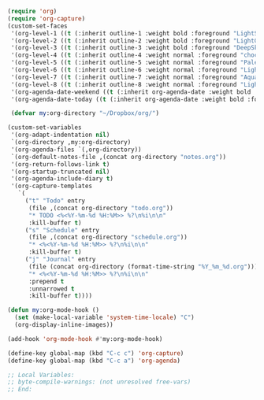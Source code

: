 #+STARTUP: showall

#+BEGIN_SRC emacs-lisp
(require 'org)
(require 'org-capture)
(custom-set-faces
 '(org-level-1 ((t (:inherit outline-1 :weight bold :foreground "LightSkyBlue"))))
 '(org-level-2 ((t (:inherit outline-2 :weight bold :foreground "LightGoldenrod"))))
 '(org-level-3 ((t (:inherit outline-3 :weight bold :foreground "DeepSkyBlue"))))
 '(org-level-4 ((t (:inherit outline-4 :weight normal :foreground "chocolate1"))))
 '(org-level-5 ((t (:inherit outline-5 :weight normal :foreground "PaleGreen"))))
 '(org-level-6 ((t (:inherit outline-6 :weight normal :foreground "LightSteelBlue"))))
 '(org-level-7 ((t (:inherit outline-7 :weight normal :foreground "Aquamarine"))))
 '(org-level-8 ((t (:inherit outline-8 :weight normal :foreground "LightSalmon"))))
 '(org-agenda-date-weekend ((t (:inherit org-agenda-date :weight bold :foreground "SteelBlue"))))
 '(org-agenda-date-today ((t (:inherit org-agenda-date :weight bold :foreground "white" :background "orange3")))))

 (defvar my:org-directory "~/Dropbox/org/")

(custom-set-variables
 '(org-adapt-indentation nil)
 `(org-directory ,my:org-directory)
 '(org-agenda-files `(,org-directory))
 `(org-default-notes-file ,(concat org-directory "notes.org"))
 '(org-return-follows-link t)
 '(org-startup-truncated nil)
 '(org-agenda-include-diary t)
 '(org-capture-templates
   `(
     ("t" "Todo" entry
      (file ,(concat org-directory "todo.org"))
      "* TODO <%<%Y-%m-%d %H:%M>> %?\n%i\n\n"
      :kill-buffer t)
     ("s" "Schedule" entry
      (file ,(concat org-directory "schedule.org"))
      "* <%<%Y-%m-%d %H:%M>> %?\n%i\n\n"
      :kill-buffer t)
     ("j" "Journal" entry
      (file (concat org-directory (format-time-string "%Y_%m_%d.org")))
      "* <%<%Y-%m-%d %H:%M>> %?\n%i\n\n"
      :prepend t
      :unnarrowed t
      :kill-buffer t))))

(defun my:org-mode-hook ()
  (set (make-local-variable 'system-time-locale) "C")
  (org-display-inline-images))

(add-hook 'org-mode-hook #'my:org-mode-hook)

(define-key global-map (kbd "C-c c") 'org-capture)
(define-key global-map (kbd "C-c a") 'org-agenda)

;; Local Variables:
;; byte-compile-warnings: (not unresolved free-vars)
;; End:
#+END_SRC
